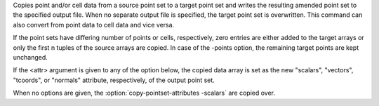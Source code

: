 .. Auto-generated by help-rst from "mirtk copy-pointset-attributes -h" output


Copies point and/or cell data from a source point set to a target point set
and writes the resulting amended point set to the specified output file.
When no separate output file is specified, the target point set is overwritten.
This command can also convert from point data to cell data and vice versa.

If the point sets have differing number of points or cells, respectively,
zero entries are either added to the target arrays or only the first n tuples
of the source arrays are copied. In case of the -points option, the remaining
target points are kept unchanged.

If the <attr> argument is given to any of the option below, the copied data
array is set as the new "scalars", "vectors", "tcoords", or "normals"
attribute, respectively, of the output point set.

When no options are given, the :option:`copy-pointset-attributes -scalars` are copied over.
